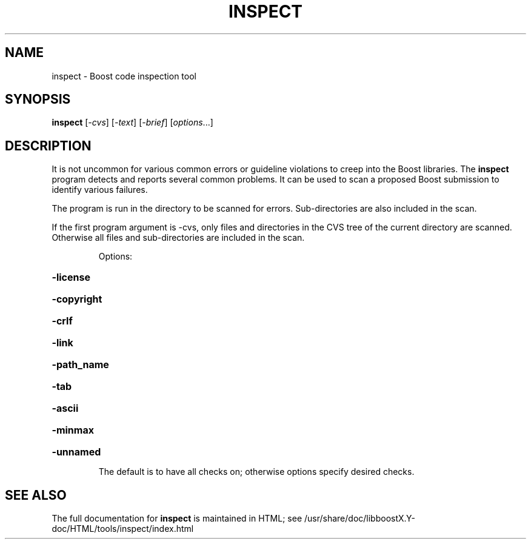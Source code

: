 .TH INSPECT "1" "July 2009" "inspect " "User Commands"
.SH NAME
inspect \- Boost code inspection tool
.SH SYNOPSIS
.B inspect
[\fI-cvs\fR] [\fI-text\fR] [\fI-brief\fR] [\fIoptions\fR...]
.SH DESCRIPTION
It is not uncommon for various common errors or guideline violations
to creep into the Boost libraries. The 
.B inspect 
program detects and
reports several common problems. It can be used to scan a proposed
Boost submission to identify various failures.
.PP
The program is run in the directory to be scanned for
errors. Sub-directories are also included in the scan.
.PP
If the first program argument is -cvs, only files and directories in
the CVS tree of the current directory are scanned. Otherwise all files
and sub-directories are included in the scan.
.IP
Options:
.HP
\fB\-license\fR
.HP
\fB\-copyright\fR
.HP
\fB\-crlf\fR
.HP
\fB\-link\fR
.HP
\fB\-path_name\fR
.HP
\fB\-tab\fR
.HP
\fB\-ascii\fR
.HP
\fB\-minmax\fR
.HP
\fB\-unnamed\fR
.IP
The default is to have all checks on; otherwise options specify desired checks.
.SH "SEE ALSO"
The full documentation for
.B inspect
is maintained in HTML; 
see /usr/share/doc/libboostX.Y-doc/HTML/tools/inspect/index.html
